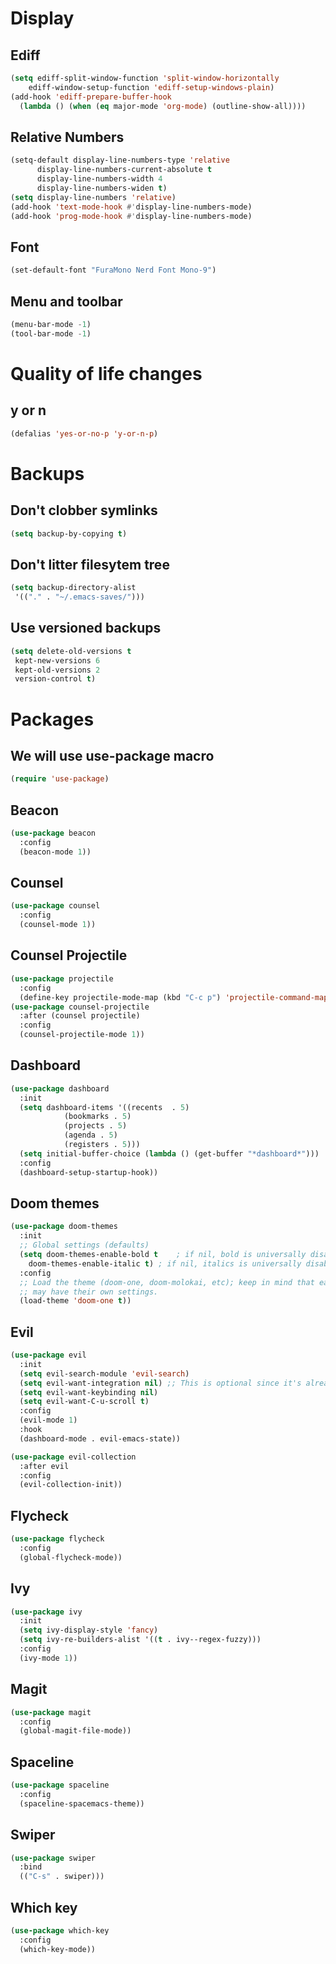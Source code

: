 #+PROPERTY: header-args :tangle config.el
* Display
** Ediff
#+BEGIN_SRC emacs-lisp
  (setq ediff-split-window-function 'split-window-horizontally
      ediff-window-setup-function 'ediff-setup-windows-plain)
  (add-hook 'ediff-prepare-buffer-hook
    (lambda () (when (eq major-mode 'org-mode) (outline-show-all))))
#+END_SRC
** Relative Numbers
#+BEGIN_SRC emacs-lisp
  (setq-default display-line-numbers-type 'relative
		display-line-numbers-current-absolute t
		display-line-numbers-width 4
		display-line-numbers-widen t)
  (setq display-line-numbers 'relative)
  (add-hook 'text-mode-hook #'display-line-numbers-mode)
  (add-hook 'prog-mode-hook #'display-line-numbers-mode)
#+END_SRC
** Font
#+BEGIN_SRC emacs-lisp
  (set-default-font "FuraMono Nerd Font Mono-9")
#+END_SRC
** Menu and toolbar
#+BEGIN_SRC emacs-lisp
  (menu-bar-mode -1)
  (tool-bar-mode -1)
#+END_SRC
* Quality of life changes
** y or n
#+BEGIN_SRC emacs-lisp
  (defalias 'yes-or-no-p 'y-or-n-p)
#+END_SRC
* Backups
** Don't clobber symlinks
#+BEGIN_SRC emacs-lisp
  (setq backup-by-copying t)
#+END_SRC
** Don't litter filesytem tree
#+BEGIN_SRC emacs-lisp
  (setq backup-directory-alist
   '(("." . "~/.emacs-saves/")))
#+END_SRC
** Use versioned backups
#+BEGIN_SRC emacs-lisp
  (setq delete-old-versions t
   kept-new-versions 6
   kept-old-versions 2
   version-control t)
#+END_SRC
* Packages
** We will use use-package macro
#+BEGIN_SRC emacs-lisp
  (require 'use-package)
#+END_SRC
** Beacon
#+BEGIN_SRC emacs-lisp
  (use-package beacon
    :config
    (beacon-mode 1))
#+END_SRC
** Counsel
#+BEGIN_SRC emacs-lisp
  (use-package counsel
    :config
    (counsel-mode 1))
#+END_SRC
** Counsel Projectile
#+BEGIN_SRC emacs-lisp
  (use-package projectile
    :config
    (define-key projectile-mode-map (kbd "C-c p") 'projectile-command-map))
  (use-package counsel-projectile
    :after (counsel projectile)
    :config
    (counsel-projectile-mode 1))
#+END_SRC
** Dashboard
#+BEGIN_SRC emacs-lisp
  (use-package dashboard
    :init
    (setq dashboard-items '((recents  . 5)
			  (bookmarks . 5)
			  (projects . 5)
			  (agenda . 5)
			  (registers . 5)))
    (setq initial-buffer-choice (lambda () (get-buffer "*dashboard*")))
    :config
    (dashboard-setup-startup-hook))
#+END_SRC
** Doom themes
#+BEGIN_SRC emacs-lisp
  (use-package doom-themes
    :init
    ;; Global settings (defaults)
    (setq doom-themes-enable-bold t    ; if nil, bold is universally disabled
	  doom-themes-enable-italic t) ; if nil, italics is universally disabled
    :config
    ;; Load the theme (doom-one, doom-molokai, etc); keep in mind that each theme
    ;; may have their own settings.
    (load-theme 'doom-one t))
#+END_SRC
** Evil
#+BEGIN_SRC emacs-lisp
  (use-package evil
    :init
    (setq evil-search-module 'evil-search)
    (setq evil-want-integration nil) ;; This is optional since it's already set to t by default.
    (setq evil-want-keybinding nil)
    (setq evil-want-C-u-scroll t)
    :config
    (evil-mode 1)
    :hook
    (dashboard-mode . evil-emacs-state))

  (use-package evil-collection
    :after evil
    :config
    (evil-collection-init))
#+END_SRC
** Flycheck
#+BEGIN_SRC emacs-lisp
  (use-package flycheck
    :config
    (global-flycheck-mode))
#+END_SRC
** Ivy
#+BEGIN_SRC emacs-lisp
  (use-package ivy
    :init
    (setq ivy-display-style 'fancy)
    (setq ivy-re-builders-alist '((t . ivy--regex-fuzzy)))
    :config
    (ivy-mode 1))
#+END_SRC
** Magit
#+BEGIN_SRC emacs-lisp
  (use-package magit
    :config
    (global-magit-file-mode))
#+END_SRC
** Spaceline
#+BEGIN_SRC emacs-lisp
  (use-package spaceline
    :config
    (spaceline-spacemacs-theme))
#+END_SRC
** Swiper
#+BEGIN_SRC emacs-lisp
  (use-package swiper
    :bind
    (("C-s" . swiper)))
#+END_SRC
** Which key
#+BEGIN_SRC emacs-lisp
  (use-package which-key
    :config
    (which-key-mode))
#+END_SRC
